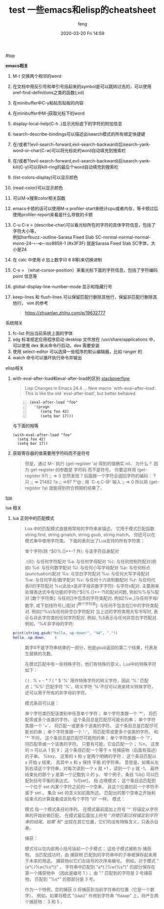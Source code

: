 #+STARTUP: showall
#+STARTUP: hidestars
#+OPTIONS: H:2 num:nil tags:nil toc:nil timestamps:t
#+LAYOUT: post
#+AUTHOR: feng
#+DATE: 2020-03-20 Fri 14:59
#+TITLE: test
#+DESCRIPTION: test
#+TAGS: test
#+CATEGORIES: test

#+TITLE: 一些emacs和elisp的cheatsheet
#+OPTIONS: toc:nil

#<<t1>> top

*** *emacs相关*
1. M-t 交换两个相邻的word
2. 在文档中用反引号和单引号括起来的symbol是可以跳转过去的，可以使用xref-find-definitions之类的函数(;xd)
3. 在minibuffer中C-y粘帖剪贴板的内容
4. 在minibuffer中M-j获取光标下的word
5. display-local-help(C-h .)显示光标底下的字符的附加信息
6. isearch-describe-bindings可以描述出isearch模式的所有绑定快捷键
7. 在/或者?(evil-search-forward,evil-search-backward)后isearch-yank-word-or-char(C-w)可以将光标处的word自动填充到搜索栏
8. 在/或者?(evil-search-forward,evil-search-backward)后isearch-yank-kill(C-y)可以将kill-ring的最后个word自动填充到搜索栏
9. (list-colors-display)可以显示颜色
10. (read-color)可以显示颜色
11. 可以M-x搜索color相关函数
12. emacs卡顿的话可以使用M-x profiler-start来统计cpu或者内存，等卡顿过后使用profiler-report来看是什么导致的卡顿
13. C-u C-x = (describe-char)可以看光标所在的字符的具体字符信息，包括了字符大小等，\\
    例如harfbuzz:-outline-Sarasa Fixed Slab SC-normal-normal-normal-mono-24-*-*-*-c-*-iso8859-1 (#x3F3F) 就是Sarasa Fixed Slab SC字体，大小是24
14. 在 calc 中使用 d 加上数字(0 6 8等)来切换进制
15. C-x = （what-cursor-position）来看光标下面的字符信息，包括了字符编码 point 信息等
16. global-display-line-number-mode 显示和隐藏行号
17. keep-lines 和 flush-lines 可以保留匹配行删除其他行，保留非匹配行删除其他行，
    vim 的参考
    #+begin_quote
    https://zhuanlan.zhihu.com/p/19632777
    #+end_quote

*** 系统相关
1. fc-list 列出当前系统上面的字体
2. xdg 标准规定应用程序启动 desktop 文件放在 /usr/share/applications 中，可以使用 dex 来从命令行启动，dex 需要安装
3. 使用 select-editor 可以选择一些程序的默认编辑器，比如 ranger 的
4. watch 命令可以循环执行命令并输出

*** elisp相关
1. with-eval-after-load和eval-after-load的区别
   [[https://stackoverflow.com/questions/21880139/what-is-with-eval-after-load-in-emacs-lisp][stackoverflow]]
   #+BEGIN_QUOTE
   Lisp Changes in Emacs 24.4
   ...
   New macro `with-eval-after-load'.
   This is like the old `eval-after-load', but better behaved.
   #+END_QUOTE
   #+BEGIN_SRC elisp -n
     (eval-after-load "foo"
       '(progn
          (setq foo 42)
          (setq bar 17)))
   #+END_SRC
   与下面的相等
   #+BEGIN_SRC elisp
     (with-eval-after-load "foo"
       (setq foo 42)
       (setq bar 17))
   #+END_SRC

   #+RESULTS:

2. 获取寄存器的值需要用字符码而不是符号
   #+BEGIN_QUOTE
   但是，通过 M-: 执行 (get-register 'a) 得到的值确实 nil， 为什么？
   因为 get-register 的参数是 字符码 而不是符号。 你要这样用 (get-register 97) ;; => 0 
   忽然发现 ? 后面跟一个字符会返回字符的编码：
   ?只
   ;; => 21482
   ?a
   ;; =>97
   ?^@ ; 用 `C-q C-@' 输入
   ;; => 0
   所以用 (get-register ?a) 就能得到符合预期的结果了。
   #+END_QUOTE
 
[[t1][top]]

*** lua 相关
1. lua 正则中的匹配模式
   #+begin_quote
   Lua 中的匹配模式直接用常规的字符串来描述。 它用于模式匹配函数 string.find, string.gmatch, string.gsub, string.match。
   你还可以在模式串中使用字符类。
   下面的表列出了Lua支持的所有字符类：

   单个字符(除 ^$()%.[]*+-? 外): 与该字符自身配对

   .(点): 与任何字符配对
   %a: 与任何字母配对
   %c: 与任何控制符配对(例如\n)
   %d: 与任何数字配对
   %l: 与任何小写字母配对
   %p: 与任何标点(punctuation)配对
   %s: 与空白字符配对
   %u: 与任何大写字母配对
   %w: 与任何字母/数字配对
   %x: 与任何十六进制数配对
   %z: 与任何代表0的字符配对
   %x(此处x是非字母非数字字符): 与字符x配对. 主要用来处理表达式中有功能的字符(^$()%.[]*+-?)的配对问题, 例如%%与%配对
   [数个字符类]: 与任何[]中包含的字符类配对. 例如[%w_]与任何字母/数字, 或下划线符号(_)配对
   [^数个字符类]: 与任何不包含在[]中的字符类配对. 例如[^%s]与任何非空白字符配对
   当上述的字符类用大写书写时, 表示与非此字符类的任何字符配对. 例如, %S表示与任何非空白字符配对.例如，'%A'非字母的字符:
   #+end_quote
   #+begin_src lua
     print(string.gsub("hello, up-down!", "%A", "."))
     hello..up.down.    4
   #+end_src
   #+begin_quote
   数字4不是字符串结果的一部分，他是gsub返回的第二个结果，代表发生替换的次数。

   在模式匹配中有一些特殊字符，他们有特殊的意义，Lua中的特殊字符如下：

   ( ) . % + - * ? [ ^ $
   '%' 用作特殊字符的转义字符，因此 '%.' 匹配点；'%%' 匹配字符 '%'。转义字符 '%'不仅可以用来转义特殊字符，还可以用于所有的非字母的字符。

   模式条目可以是：

   单个字符类匹配该类别中任意单个字符；
   单个字符类跟一个 '*'， 将匹配零或多个该类的字符。 这个条目总是匹配尽可能长的串；
   单个字符类跟一个 '+'， 将匹配一或更多个该类的字符。 这个条目总是匹配尽可能长的串；
   单个字符类跟一个 '-'， 将匹配零或更多个该类的字符。 和 '*' 不同， 这个条目总是匹配尽可能短的串；
   单个字符类跟一个 '?'， 将匹配零或一个该类的字符。 只要有可能，它会匹配一个；
   %n， 这里的 n 可以从 1 到 9； 这个条目匹配一个等于 n 号捕获物（后面有描述）的子串。
   %bxy， 这里的 x 和 y 是两个明确的字符； 这个条目匹配以 x 开始 y 结束， 且其中 x 和 y 保持 平衡 的字符串。 意思是，如果从左到右读这个字符串，对每次读到一个 x 就 +1 ，读到一个 y 就 -1， 最终结束处的那个 y 是第一个记数到 0 的 y。 举个例子，条目 %b() 可以匹配到括号平衡的表达式。
   %f[set]， 指 边境模式； 这个条目会匹配到一个位于 set 内某个字符之前的一个空串， 且这个位置的前一个字符不属于 set 。 集合 set 的含义如前面所述。 匹配出的那个空串之开始和结束点的计算就看成该处有个字符 '\0' 一样。
   模式：

   模式 指一个模式条目的序列。 在模式最前面加上符号 '^' 将锚定从字符串的开始处做匹配。 在模式最后面加上符号 '$' 将使匹配过程锚定到字符串的结尾。 如果 '^' 和 '$' 出现在其它位置，它们均没有特殊含义，只表示自身。

   捕获：

   模式可以在内部用小括号括起一个子模式； 这些子模式被称为 捕获物。 当匹配成功时，由 捕获物 匹配到的字符串中的子串被保存起来用于未来的用途。 捕获物以它们左括号的次序来编号。 例如，对于模式 "(a*(.)%w(%s*))" ， 字符串中匹配到 "a*(.)%w(%s*)" 的部分保存在第一个捕获物中 （因此是编号 1 ）； 由 "." 匹配到的字符是 2 号捕获物， 匹配到 "%s*" 的那部分是 3 号。

   作为一个特例，空的捕获 () 将捕获到当前字符串的位置（它是一个数字）。 例如，如果将模式 "()aa()" 作用到字符串 "flaaap" 上，将产生两个捕获物： 3 和 5 。
   #+end_quote
